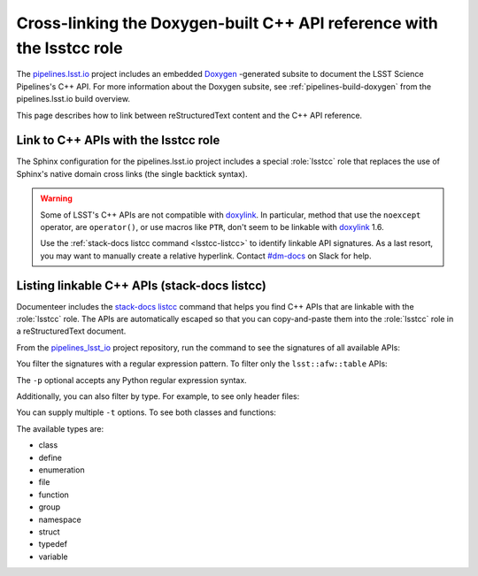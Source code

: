 .. default-domain:: rst

######################################################################
Cross-linking the Doxygen-built C++ API reference with the lsstcc role
######################################################################

The pipelines.lsst.io_ project includes an embedded Doxygen_ \-generated subsite to document the LSST Science Pipelines's C++ API.
For more information about the Doxygen subsite, see :ref:`pipelines-build-doxygen` from the pipelines.lsst.io build overview.

This page describes how to link between reStructuredText content and the C++ API reference.

.. _lsstcc:

Link to C++ APIs with the lsstcc role
=====================================

The Sphinx configuration for the pipelines.lsst.io project includes a special :role:`lsstcc` role that replaces the use of Sphinx's native domain cross links (the single backtick syntax).

.. warning::

   Some of LSST's C++ APIs are not compatible with doxylink_.
   In particular, method that use the ``noexcept`` operator, are ``operator()``, or use macros like ``PTR``, don't seem to be linkable with doxylink_ 1.6.

   Use the :ref:`stack-docs listcc command <lsstcc-listcc>` to identify linkable API signatures.
   As a last resort, you may want to manually create a relative hyperlink.
   Contact `#dm-docs`_ on Slack for help.

.. role:: lsstcc

   Use the ``lsstcc`` role to link to a C++ API in the Doxygen subsite.

   Link to a class:

   .. code-block:: rst

      :lsstcc:`lsst::afw::table::Schema`

   Link to a method:

   .. code-block:: rst

      :lsstcc:`lsst::afw::table::Schema::getRecordSize`

   Overloaded functions must be linked with their full signature.
   In that case, escape any angle brackes with a backslash (``<`` → ``\<`` and ``>`` → ``\>``):

   .. code-block:: rst

      :lsstcc:`lsst::afw::table::KeyBase\< Flag \>`

   .. tip::

      By default, the :ref:`stack-docs listcc <lsstcc-listcc>` command shows escaped API signatures, ready to copy and paste into an ``lsstcc`` role.

   You can customized the displayed test of the API link by enclosing the displayed test in angle brackets (that's why you need to escape angle brackets in signatures):

   .. code-block:: rst

      :lsstcc:`lsst::afw::table::Schema <Schema>`

    In the above example, the linked text will be "Schema."
    The ``~`` prefix, used in Python domain links, does not work with the ``lsstcc`` role; using angle brackets to explicitly rename a link lets you achieve the same result.

.. _lsstcc-listcc:

Listing linkable C++ APIs (stack-docs listcc)
=============================================

Documenteer includes the `stack-docs listcc <stack-docs-cli.html#stack-docs-listcc>`_ command that helps you find C++ APIs that are linkable with the :role:`lsstcc` role.
The APIs are automatically escaped so that you can copy-and-paste them into the :role:`lsstcc` role in a reStructuredText document.

From the pipelines_lsst_io_ project repository, run the command to see the signatures of all available APIs:

.. prompt:: bash

   stack-docs listcc

You filter the signatures with a regular expression pattern.
To filter only the ``lsst::afw::table`` APIs:

.. prompt:: bash

   stack-docs listcc -p lsst::afw::table

The ``-p`` optional accepts any Python regular expression syntax.

Additionally, you can also filter by type.
For example, to see only header files:

.. prompt:: bash

   stack-docs listcc -t file

You can supply multiple ``-t`` options.
To see both classes and functions:

.. prompt:: bash

   stack-docs listcc -t class -t function

The available types are:

- class
- define
- enumeration
- file
- function
- group
- namespace
- struct
- typedef
- variable

.. seealso::

   For more information, see the reference documentation for the :doc:`stack-docs command <stack-docs-cli>`.

.. _`pipelines.lsst.io`: https://pipelines.lsst.io
.. _pipelines_lsst_io: https://github.com/lsst/pipelines_lsst_io
.. _Doxygen: http://www.doxygen.nl
.. _doxylink: https://pythonhosted.org/sphinxcontrib-doxylink/
.. _`#dm-docs`: https://lsstc.slack.com/archives/C2B6DQBAL
